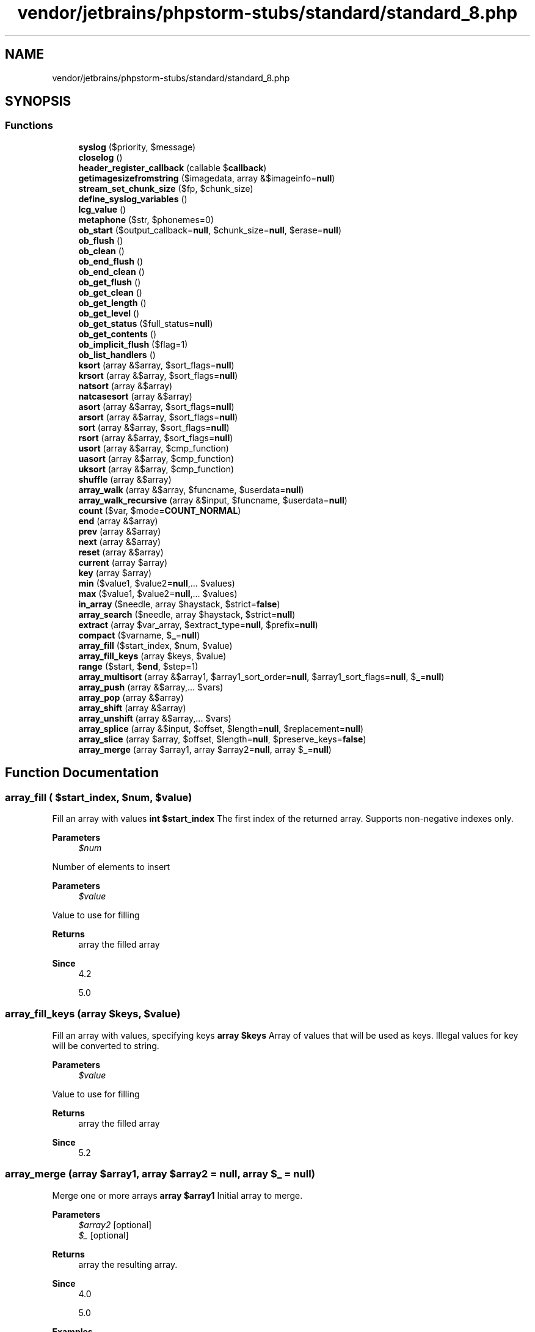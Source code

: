 .TH "vendor/jetbrains/phpstorm-stubs/standard/standard_8.php" 3 "Sat Sep 26 2020" "Safaricom SDP" \" -*- nroff -*-
.ad l
.nh
.SH NAME
vendor/jetbrains/phpstorm-stubs/standard/standard_8.php
.SH SYNOPSIS
.br
.PP
.SS "Functions"

.in +1c
.ti -1c
.RI "\fBsyslog\fP ($priority, $message)"
.br
.ti -1c
.RI "\fBcloselog\fP ()"
.br
.ti -1c
.RI "\fBheader_register_callback\fP (callable $\fBcallback\fP)"
.br
.ti -1c
.RI "\fBgetimagesizefromstring\fP ($imagedata, array &$imageinfo=\fBnull\fP)"
.br
.ti -1c
.RI "\fBstream_set_chunk_size\fP ($fp, $chunk_size)"
.br
.ti -1c
.RI "\fBdefine_syslog_variables\fP ()"
.br
.ti -1c
.RI "\fBlcg_value\fP ()"
.br
.ti -1c
.RI "\fBmetaphone\fP ($str, $phonemes=0)"
.br
.ti -1c
.RI "\fBob_start\fP ($output_callback=\fBnull\fP, $chunk_size=\fBnull\fP, $erase=\fBnull\fP)"
.br
.ti -1c
.RI "\fBob_flush\fP ()"
.br
.ti -1c
.RI "\fBob_clean\fP ()"
.br
.ti -1c
.RI "\fBob_end_flush\fP ()"
.br
.ti -1c
.RI "\fBob_end_clean\fP ()"
.br
.ti -1c
.RI "\fBob_get_flush\fP ()"
.br
.ti -1c
.RI "\fBob_get_clean\fP ()"
.br
.ti -1c
.RI "\fBob_get_length\fP ()"
.br
.ti -1c
.RI "\fBob_get_level\fP ()"
.br
.ti -1c
.RI "\fBob_get_status\fP ($full_status=\fBnull\fP)"
.br
.ti -1c
.RI "\fBob_get_contents\fP ()"
.br
.ti -1c
.RI "\fBob_implicit_flush\fP ($flag=1)"
.br
.ti -1c
.RI "\fBob_list_handlers\fP ()"
.br
.ti -1c
.RI "\fBksort\fP (array &$array, $sort_flags=\fBnull\fP)"
.br
.ti -1c
.RI "\fBkrsort\fP (array &$array, $sort_flags=\fBnull\fP)"
.br
.ti -1c
.RI "\fBnatsort\fP (array &$array)"
.br
.ti -1c
.RI "\fBnatcasesort\fP (array &$array)"
.br
.ti -1c
.RI "\fBasort\fP (array &$array, $sort_flags=\fBnull\fP)"
.br
.ti -1c
.RI "\fBarsort\fP (array &$array, $sort_flags=\fBnull\fP)"
.br
.ti -1c
.RI "\fBsort\fP (array &$array, $sort_flags=\fBnull\fP)"
.br
.ti -1c
.RI "\fBrsort\fP (array &$array, $sort_flags=\fBnull\fP)"
.br
.ti -1c
.RI "\fBusort\fP (array &$array, $cmp_function)"
.br
.ti -1c
.RI "\fBuasort\fP (array &$array, $cmp_function)"
.br
.ti -1c
.RI "\fBuksort\fP (array &$array, $cmp_function)"
.br
.ti -1c
.RI "\fBshuffle\fP (array &$array)"
.br
.ti -1c
.RI "\fBarray_walk\fP (array &$array, $funcname, $userdata=\fBnull\fP)"
.br
.ti -1c
.RI "\fBarray_walk_recursive\fP (array &$input, $funcname, $userdata=\fBnull\fP)"
.br
.ti -1c
.RI "\fBcount\fP ($var, $mode=\fBCOUNT_NORMAL\fP)"
.br
.ti -1c
.RI "\fBend\fP (array &$array)"
.br
.ti -1c
.RI "\fBprev\fP (array &$array)"
.br
.ti -1c
.RI "\fBnext\fP (array &$array)"
.br
.ti -1c
.RI "\fBreset\fP (array &$array)"
.br
.ti -1c
.RI "\fBcurrent\fP (array $array)"
.br
.ti -1c
.RI "\fBkey\fP (array $array)"
.br
.ti -1c
.RI "\fBmin\fP ($value1, $value2=\fBnull\fP,\&.\&.\&. $values)"
.br
.ti -1c
.RI "\fBmax\fP ($value1, $value2=\fBnull\fP,\&.\&.\&. $values)"
.br
.ti -1c
.RI "\fBin_array\fP ($needle, array $haystack, $strict=\fBfalse\fP)"
.br
.ti -1c
.RI "\fBarray_search\fP ($needle, array $haystack, $strict=\fBnull\fP)"
.br
.ti -1c
.RI "\fBextract\fP (array $var_array, $extract_type=\fBnull\fP, $prefix=\fBnull\fP)"
.br
.ti -1c
.RI "\fBcompact\fP ($varname, $\fB_\fP=\fBnull\fP)"
.br
.ti -1c
.RI "\fBarray_fill\fP ($start_index, $num, $value)"
.br
.ti -1c
.RI "\fBarray_fill_keys\fP (array $keys, $value)"
.br
.ti -1c
.RI "\fBrange\fP ($start, $\fBend\fP, $step=1)"
.br
.ti -1c
.RI "\fBarray_multisort\fP (array &$array1, $array1_sort_order=\fBnull\fP, $array1_sort_flags=\fBnull\fP, $\fB_\fP=\fBnull\fP)"
.br
.ti -1c
.RI "\fBarray_push\fP (array &$array,\&.\&.\&. $vars)"
.br
.ti -1c
.RI "\fBarray_pop\fP (array &$array)"
.br
.ti -1c
.RI "\fBarray_shift\fP (array &$array)"
.br
.ti -1c
.RI "\fBarray_unshift\fP (array &$array,\&.\&.\&. $vars)"
.br
.ti -1c
.RI "\fBarray_splice\fP (array &$input, $offset, $length=\fBnull\fP, $replacement=\fBnull\fP)"
.br
.ti -1c
.RI "\fBarray_slice\fP (array $array, $offset, $length=\fBnull\fP, $preserve_keys=\fBfalse\fP)"
.br
.ti -1c
.RI "\fBarray_merge\fP (array $array1, array $array2=\fBnull\fP, array $\fB_\fP=\fBnull\fP)"
.br
.in -1c
.SH "Function Documentation"
.PP 
.SS "array_fill ( $start_index,  $num,  $value)"
Fill an array with values \fBint $start_index \fP The first index of the returned array\&. Supports non-negative indexes only\&. 
.PP
\fBParameters\fP
.RS 4
\fI$num\fP 
.RE
.PP
Number of elements to insert 
.PP
\fBParameters\fP
.RS 4
\fI$value\fP 
.RE
.PP
Value to use for filling 
.PP
\fBReturns\fP
.RS 4
array the filled array 
.RE
.PP
\fBSince\fP
.RS 4
4\&.2 
.PP
5\&.0 
.RE
.PP

.SS "array_fill_keys (array $keys,  $value)"
Fill an array with values, specifying keys \fBarray $keys \fP Array of values that will be used as keys\&. Illegal values for key will be converted to string\&. 
.PP
\fBParameters\fP
.RS 4
\fI$value\fP 
.RE
.PP
Value to use for filling 
.PP
\fBReturns\fP
.RS 4
array the filled array 
.RE
.PP
\fBSince\fP
.RS 4
5\&.2 
.RE
.PP

.SS "array_merge (array $array1, array $array2 = \fC\fBnull\fP\fP, array $_ = \fC\fBnull\fP\fP)"
Merge one or more arrays \fBarray $array1 \fP Initial array to merge\&. 
.PP
\fBParameters\fP
.RS 4
\fI$array2\fP [optional] 
.br
\fI$_\fP [optional] 
.RE
.PP
\fBReturns\fP
.RS 4
array the resulting array\&. 
.RE
.PP
\fBSince\fP
.RS 4
4\&.0 
.PP
5\&.0 
.RE
.PP

.PP
\fBExamples\fP
.in +1c
\fB/usr/local/var/www/safaricom\-sdp\-sdk/vendor/roave/better\-reflection/src/Reflection/ReflectionClass\&.php\fP\&.
.SS "array_multisort (array & $array1,  $array1_sort_order = \fC\fBnull\fP\fP,  $array1_sort_flags = \fC\fBnull\fP\fP,  $_ = \fC\fBnull\fP\fP)"
Sort multiple or multi-dimensional arrays \fBarray $array1 \fP An array being sorted\&. 
.PP
\fBParameters\fP
.RS 4
\fI$array1_sort_order\fP [optional] 
.RE
.PP
The order used to sort the previous array argument\&. Either SORT_ASC to sort ascendingly or SORT_DESC to sort descendingly\&. This argument can be swapped with array1_sort_flags or omitted entirely, in which case SORT_ASC is assumed\&. 
.PP
\fBParameters\fP
.RS 4
\fI$array1_sort_flags\fP [optional] 
.RE
.PP
Sort options for the previous array argument: Sorting type flags: SORT_REGULAR - compare items normally (don't change types) SORT_NUMERIC - compare items numerically SORT_STRING - compare items as strings SORT_LOCALE_STRING - compare items as strings, based on the current locale\&. It uses the locale, which can be changed using \fBsetlocale()\fP SORT_NATURAL - compare items as strings using 'natural ordering' like \fBnatsort()\fP SORT_FLAG_CASE - can be combined (bitwise OR) with SORT_STRING or SORT_NATURAL to sort strings case-insensitively This argument can be swapped with array1_sort_order or omitted entirely, in which case SORT_REGULAR is assumed\&. 
.PP
\fBParameters\fP
.RS 4
\fI$_\fP [optional] 
.RE
.PP
More arrays, optionally followed by sort order and flags\&. Only elements corresponding to equivalent elements in previous arrays are compared\&. In other words, the sort is lexicographical\&. 
.PP
\fBReturns\fP
.RS 4
bool true on success or false on failure\&. 
.RE
.PP
\fBSince\fP
.RS 4
4\&.0 
.PP
5\&.0 
.RE
.PP

.SS "array_pop (array & $array)"
Pop the element off the end of array \fBarray $array \fP The array to get the value from\&. 
.PP
\fBReturns\fP
.RS 4
mixed the last value of array\&. If array is empty (or is not an array),  will be returned\&. 
.RE
.PP
\fBSince\fP
.RS 4
4\&.0 
.PP
5\&.0 
.RE
.PP

.SS "array_push (array & $array,  $vars)"
Push elements onto the end of array \fBarray $array \fP The input array\&. 
.PP
\fBParameters\fP
.RS 4
\fI$vars\fP [optional] 
.RE
.PP
The pushed variables\&. 
.PP
\fBReturns\fP
.RS 4
int the number of elements in the array\&. 
.RE
.PP
\fBSince\fP
.RS 4
7\&.3 
.RE
.PP

.SS "array_search ( $needle, array $haystack,  $strict = \fC\fBnull\fP\fP)"
Searches the array for a given value and returns the corresponding key if successful \fBmixed $needle \fP The searched value\&. 
.PP
If needle is a string, the comparison is done in a case-sensitive manner\&. 
.PP
\fBParameters\fP
.RS 4
\fI$haystack\fP 
.RE
.PP
The array\&. 
.PP
\fBParameters\fP
.RS 4
\fI$strict\fP [optional] 
.RE
.PP
If the third parameter strict is set to true then the array_search function will also check the types of the needle in the haystack\&. 
.PP
\fBReturns\fP
.RS 4
int|string|false the key for needle if it is found in the array, false otherwise\&. 
.RE
.PP
.PP
If needle is found in haystack more than once, the first matching key is returned\&. To return the keys for all matching values, use array_keys with the optional search_value parameter instead\&. 
.PP
\fBSince\fP
.RS 4
4\&.0\&.5 
.PP
5\&.0 
.RE
.PP

.SS "array_shift (array & $array)"
Shift an element off the beginning of array \fBarray $array \fP The input array\&. 
.PP
\fBReturns\fP
.RS 4
mixed the shifted value, or  if array is empty or is not an array\&. 
.RE
.PP
\fBSince\fP
.RS 4
4\&.0 
.PP
5\&.0 
.RE
.PP

.SS "array_slice (array $array,  $offset,  $length = \fC\fBnull\fP\fP,  $preserve_keys = \fC\fBfalse\fP\fP)"
Extract a slice of the array \fBarray $array \fP The input array\&. 
.PP
\fBParameters\fP
.RS 4
\fI$offset\fP 
.RE
.PP
If offset is non-negative, the sequence will start at that offset in the array\&. If offset is negative, the sequence will start that far from the end of the array\&. 
.PP
\fBParameters\fP
.RS 4
\fI$length\fP [optional] 
.RE
.PP
If length is given and is positive, then the sequence will have that many elements in it\&. If length is given and is negative then the sequence will stop that many elements from the end of the array\&. If it is omitted, then the sequence will have everything from offset up until the end of the array\&. 
.PP
\fBParameters\fP
.RS 4
\fI$preserve_keys\fP [optional] 
.RE
.PP
Note that array_slice will reorder and reset the array indices by default\&. You can change this behaviour by setting preserve_keys to true\&. 
.PP
\fBReturns\fP
.RS 4
array the slice\&. 
.RE
.PP
\fBSince\fP
.RS 4
4\&.0 
.PP
5\&.0 
.RE
.PP

.PP
\fBExamples\fP
.in +1c
\fB/usr/local/var/www/safaricom\-sdp\-sdk/vendor/roave/better\-reflection/src/Reflection/ReflectionClass\&.php\fP\&.
.SS "array_splice (array & $input,  $offset,  $length = \fC\fBnull\fP\fP,  $replacement = \fC\fBnull\fP\fP)"
Remove a portion of the array and replace it with something else \fBarray $input \fP The input array\&. 
.PP
\fBParameters\fP
.RS 4
\fI$offset\fP 
.RE
.PP
If offset is positive then the start of removed portion is at that offset from the beginning of the input array\&. If offset is negative then it starts that far from the end of the input array\&. 
.PP
\fBParameters\fP
.RS 4
\fI$length\fP [optional] 
.RE
.PP
If length is omitted, removes everything from offset to the end of the array\&. If length is specified and is positive, then that many elements will be removed\&. If length is specified and is negative then the end of the removed portion will be that many elements from the end of the array\&. Tip: to remove everything from offset to the end of the array when replacement is also specified, use count($input) for length\&. 
.PP
\fBParameters\fP
.RS 4
\fI$replacement\fP [optional] 
.RE
.PP
If replacement array is specified, then the removed elements are replaced with elements from this array\&. 
.PP
If offset and length are such that nothing is removed, then the elements from the replacement array are inserted in the place specified by the offset\&. Note that keys in replacement array are not preserved\&. 
.PP
If replacement is just one element it is not necessary to put array() around it, unless the element is an array itself\&. 
.PP
\fBReturns\fP
.RS 4
array the array consisting of the extracted elements\&. 
.RE
.PP
\fBSince\fP
.RS 4
4\&.0 
.PP
5\&.0 
.RE
.PP

.SS "array_unshift (array & $array,  $vars)"
Prepend elements to the beginning of an array Since 7\&.3\&.0 this function can be called with only one parameter\&. For earlier versions at least two parameters are required\&. \fBarray $array \fP The input array\&. 
.PP
\fBParameters\fP
.RS 4
\fI$vars\fP [optional] 
.RE
.PP
The prepended variables\&. 
.PP
\fBReturns\fP
.RS 4
int the number of elements in the array\&. 
.RE
.PP
\fBSince\fP
.RS 4
4\&.0 
.PP
5\&.0 
.RE
.PP

.SS "array_walk (array & $array,  $funcname,  $userdata = \fC\fBnull\fP\fP)"
Apply a user function to every member of an array \fBarray|ArrayObject $array \fP The input array\&. 
.PP
\fBParameters\fP
.RS 4
\fI$funcname\fP 
.RE
.PP
Typically, funcname takes on two parameters\&. The array parameter's value being the first, and the key/index second\&. 
.PP
If funcname needs to be working with the actual values of the array, specify the first parameter of funcname as a reference\&. Then, any changes made to those elements will be made in the original array itself\&. 
.PP
Users may not change the array itself from the callback function\&. e\&.g\&. Add/delete elements, unset elements, etc\&. If the array that array_walk is applied to is changed, the behavior of this function is undefined, and unpredictable\&. 
.PP
\fBParameters\fP
.RS 4
\fI$userdata\fP [optional] 
.RE
.PP
If the optional userdata parameter is supplied, it will be passed as the third parameter to the callback funcname\&. 
.PP
\fBReturns\fP
.RS 4
bool true on success or false on failure\&. 
.RE
.PP
\fBSince\fP
.RS 4
4\&.0 
.PP
5\&.0 
.RE
.PP

.SS "array_walk_recursive (array & $input,  $funcname,  $userdata = \fC\fBnull\fP\fP)"
Apply a user function recursively to every member of an array \fBarray|ArrayObject $input \fP The input array\&. 
.PP
\fBParameters\fP
.RS 4
\fI$funcname\fP 
.RE
.PP
Typically, funcname takes on two parameters\&. The input parameter's value being the first, and the key/index second\&. 
.PP
If funcname needs to be working with the actual values of the array, specify the first parameter of funcname as a reference\&. Then, any changes made to those elements will be made in the original array itself\&. 
.PP
\fBParameters\fP
.RS 4
\fI$userdata\fP [optional] 
.RE
.PP
If the optional userdata parameter is supplied, it will be passed as the third parameter to the callback funcname\&. 
.PP
\fBReturns\fP
.RS 4
bool true on success or false on failure\&. 
.RE
.PP
\fBSince\fP
.RS 4
5\&.0 
.RE
.PP

.SS "arsort (array & $array,  $sort_flags = \fC\fBnull\fP\fP)"
Sort an array in reverse order and maintain index association \fBarray $array \fP The input array\&. 
.PP
\fBParameters\fP
.RS 4
\fI$sort_flags\fP [optional] 
.RE
.PP
You may modify the behavior of the sort using the optional parameter sort_flags, for details see sort\&. 
.PP
\fBReturns\fP
.RS 4
bool true on success or false on failure\&. 
.RE
.PP
\fBSince\fP
.RS 4
4\&.0 
.PP
5\&.0 
.RE
.PP

.SS "asort (array & $array,  $sort_flags = \fC\fBnull\fP\fP)"
Sort an array and maintain index association \fBarray $array \fP The input array\&. 
.PP
\fBParameters\fP
.RS 4
\fI$sort_flags\fP [optional] 
.RE
.PP
You may modify the behavior of the sort using the optional parameter sort_flags, for details see sort\&. 
.PP
\fBReturns\fP
.RS 4
bool true on success or false on failure\&. 
.RE
.PP
\fBSince\fP
.RS 4
4\&.0 
.PP
5\&.0 
.RE
.PP

.SS "closelog ()"
Close connection to system logger \fBbool true on success or false on failure\&.  4\&.0  5\&.0 \fP
.SS "compact ( $varname,  $_ = \fC\fBnull\fP\fP)"
Create array containing variables and their values \fBmixed $varname \fP compact takes a variable number of parameters\&. Each parameter can be either a string containing the name of the variable, or an array of variable names\&. The array can contain other arrays of variable names inside it; compact handles it recursively\&. 
.PP
\fBParameters\fP
.RS 4
\fI$_\fP [optional] 
.RE
.PP
\fBReturns\fP
.RS 4
array the output array with all the variables added to it\&. 
.RE
.PP
\fBSince\fP
.RS 4
4\&.0 
.PP
5\&.0 
.RE
.PP

.SS "count ( $var,  $mode = \fC\fBCOUNT_NORMAL\fP\fP)"
Counts all elements in an array, or something in an object\&. 
.PP
For objects, if you have SPL installed, you can hook into \fBcount()\fP by implementing interface {
.PP
\fBSee also\fP
.RS 4
\fBCountable\fP}\&. The interface has \fBexactly\fP one method, {
.PP
\fBCountable::count()\fP}, which returns the \fBreturn\fP value for the \fBcount()\fP \fBfunction\fP\&. Please see the {
.PP
Array} section of the manual for \fBa\fP detailed explanation of how arrays are implemented and used in PHP\&. \fBarray|Countable $var The array or the object\&.  int $mode [optional] If the optional mode parameter is set to COUNT_RECURSIVE (or 1), count will recursively count the array\&. This is particularly useful for counting all the elements of a multidimensional array\&. count does not detect infinite recursion\&.  int the number of elements in var, which is typically an array, since anything else will have one element\&. \fP 
.RE
.PP
If var is not an array or an object with implemented \fBCountable\fP interface, 1 will be returned\&. There is one exception, if var is , 0 will be returned\&. 
.PP
Caution: count may return 0 for a variable that isn't set, but it may also return 0 for a variable that has been initialized with an empty array\&. Use isset to test if a variable is set\&. 
.PP
\fBSince\fP
.RS 4
4\&.0 
.PP
5\&.0 
.RE
.PP

.SS "current (array $array)"
Return the current element in an array \fBarray|object $array \fP The array\&. 
.PP
\fBReturns\fP
.RS 4
mixed The current function simply returns the value of the array element that's currently being pointed to by the internal pointer\&. It does not move the pointer in any way\&. If the internal pointer points beyond the end of the elements list or the array is empty, current returns false\&. 
.RE
.PP
\fBSince\fP
.RS 4
4\&.0 
.PP
5\&.0 
.RE
.PP

.SS "define_syslog_variables ()"
Initializes all syslog related variables \fBdeprecated 276\&. void  4\&.0  5\&.0 \fP
.SS "end (array & $array)"
Set the internal pointer of an array to its last element \fBarray|object $array \fP The array\&. This array is passed by reference because it is modified by the function\&. This means you must pass it a real variable and not a function returning an array because only actual variables may be passed by reference\&. 
.PP
\fBReturns\fP
.RS 4
mixed the value of the last element or false for empty array\&. 
.RE
.PP
\fBSince\fP
.RS 4
4\&.0 
.PP
5\&.0 
.RE
.PP

.SS "extract (array $var_array,  $extract_type = \fC\fBnull\fP\fP,  $prefix = \fC\fBnull\fP\fP)"
Import variables into the current symbol table from an array \fBarray $var_array\fP Note that prefix is only required if extract_type is EXTR_PREFIX_SAME, EXTR_PREFIX_ALL, EXTR_PREFIX_INVALID or EXTR_PREFIX_IF_EXISTS\&. If the prefixed result is not a valid variable name, it is not imported into the symbol table\&. Prefixes are automatically separated from the array key by an underscore character\&. 
.PP
\fBParameters\fP
.RS 4
\fI$extract_type\fP [optional] 
.RE
.PP
The way invalid/numeric keys and collisions are treated is determined by the extract_type\&. It can be one of the following values: EXTR_OVERWRITE If there is a collision, overwrite the existing variable\&. 
.PP
\fBParameters\fP
.RS 4
\fI$prefix\fP [optional] Only overwrite the variable if it already exists in the current symbol table, otherwise do nothing\&. This is useful for defining a list of valid variables and then extracting only those variables you have defined out of $_REQUEST, for example\&. 
.RE
.PP
\fBReturns\fP
.RS 4
int the number of variables successfully imported into the symbol table\&. 
.RE
.PP
\fBSince\fP
.RS 4
4\&.0 
.PP
5\&.0 
.RE
.PP

.SS "getimagesizefromstring ( $imagedata, array & $imageinfo = \fC\fBnull\fP\fP)"
PHP > 5\&.4\&.0
.br
 Get the size of an image from a string\&. \fBstring $imagedata The image data, as a string\&.  array $imageinfo This optional parameter allows you to extract\fP some extended information from the image file\&. Currently, this will 
.br
 return the different JPG APP markers as an associative array\&. 
.br
 Some programs use these APP markers to embed text information in images\&. 
.br
 \fBA\fP very common one is to embed » IPTC information in the APP13 marker\&. 
.br
 You can use the \fBiptcparse()\fP function to parse the binary APP13 marker into something readable\&. 
.PP
\fBReturns\fP
.RS 4
array|false Returns an array with 7 elements\&.
.br
 Index 0 and 1 contains respectively the width and the height of the image\&.
.br
 Index 2 is one of the \fBIMAGETYPE_XXX\fP constants indicating the type of the image\&.
.br
 Index 3 is a text string with the correct \fBheight='yyy' width='xxx'\fP string
.br
 that can be used directly in an IMG tag\&.
.br
 On failure, FALSE is returned\&. 
.RE
.PP

.SS "header_register_callback (callable $callback)"
Registers a function that will be called when PHP starts sending output\&. The callback is executed just after PHP prepares all headers to be sent,
.br
 and before any other output is sent, creating a window to manipulate the outgoing headers before being sent\&. @linkhttps://secure\&.php\&.net/manual/en/function\&.header-register-callback\&.php 
.PP
\fBParameters\fP
.RS 4
\fI$callback\fP Function called just before the headers are sent\&. 
.RE
.PP
\fBReturns\fP
.RS 4
bool true on success or false on failure\&. 
.RE
.PP
\fBSince\fP
.RS 4
4\&.0 
.PP
5\&.0 
.RE
.PP

.SS "in_array ( $needle, array $haystack,  $strict = \fC\fBfalse\fP\fP)"
Checks if a value exists in an array \fBmixed $needle \fP The searched value\&. 
.PP
If needle is a string, the comparison is done in a case-sensitive manner\&. 
.PP
\fBParameters\fP
.RS 4
\fI$haystack\fP 
.RE
.PP
The array\&. 
.PP
\fBParameters\fP
.RS 4
\fI$strict\fP [optional] 
.RE
.PP
If the third parameter strict is set to true then the in_array function will also check the types of the needle in the haystack\&. 
.PP
\fBReturns\fP
.RS 4
bool true if needle is found in the array, false otherwise\&. 
.RE
.PP
\fBSince\fP
.RS 4
4\&.0 
.PP
5\&.0 
.RE
.PP

.PP
\fBExamples\fP
.in +1c
\fB/usr/local/var/www/safaricom\-sdp\-sdk/vendor/roave/better\-reflection/src/Reflection/ReflectionClass\&.php\fP\&.
.SS "key (array $array)"
Fetch a key from an array \fBarray|object $array \fP The array\&. 
.PP
\fBReturns\fP
.RS 4
int|string|null The key function simply returns the key of the array element that's currently being pointed to by the internal pointer\&. It does not move the pointer in any way\&. If the internal pointer points beyond the end of the elements list or the array is empty, key returns \&. 
.RE
.PP
\fBSince\fP
.RS 4
4\&.0 
.PP
5\&.0 
.RE
.PP

.SS "krsort (array & $array,  $sort_flags = \fC\fBnull\fP\fP)"
Sort an array by key in reverse order \fBarray $array \fP The input array\&. 
.PP
\fBParameters\fP
.RS 4
\fI$sort_flags\fP [optional] 
.RE
.PP
You may modify the behavior of the sort using the optional parameter sort_flags, for details see sort\&. 
.PP
\fBReturns\fP
.RS 4
bool true on success or false on failure\&. 
.RE
.PP
\fBSince\fP
.RS 4
4\&.0 
.PP
5\&.0 
.RE
.PP

.SS "ksort (array & $array,  $sort_flags = \fC\fBnull\fP\fP)"
Sort an array by key \fBarray $array \fP The input array\&. 
.PP
\fBParameters\fP
.RS 4
\fI$sort_flags\fP [optional] 
.RE
.PP
You may modify the behavior of the sort using the optional parameter sort_flags, for details see sort\&. 
.PP
\fBReturns\fP
.RS 4
bool true on success or false on failure\&. 
.RE
.PP
\fBSince\fP
.RS 4
4\&.0 
.PP
5\&.0 
.RE
.PP

.SS "lcg_value ()"
Combined linear congruential generator \fBfloat A pseudo random float value in the range of (0, 1)  4\&.0  5\&.0 \fP
.SS "max ( $value1,  $value2 = \fC\fBnull\fP\fP,  $values)"
Find highest value \fBarray|mixed $value1 Array to look through or first value to compare  mixed $value2 [optional] second value to compare \fP 
.PP
\fBParameters\fP
.RS 4
\fI$values\fP [optional] any comparable value 
.RE
.PP
\fBReturns\fP
.RS 4
mixed max returns the numerically highest of the parameter values, either within a arg array or two arguments\&. 
.RE
.PP
\fBSince\fP
.RS 4
4\&.0 
.PP
5\&.0 
.RE
.PP

.SS "metaphone ( $str,  $phonemes = \fC0\fP)"
Calculate the metaphone key of a string \fBstring $str \fP The input string\&. 
.PP
\fBParameters\fP
.RS 4
\fI$phonemes\fP [optional] 
.RE
.PP
This parameter restricts the returned metaphone key to phonemes characters in length\&. The default value of 0 means no restriction\&. 
.PP
\fBReturns\fP
.RS 4
string|false the metaphone key as a string, or FALSE on failure 
.RE
.PP
\fBSince\fP
.RS 4
4\&.0 
.PP
5\&.0 
.RE
.PP

.SS "min ( $value1,  $value2 = \fC\fBnull\fP\fP,  $values)"
Find lowest value \fBarray|mixed $value1 Array to look through or first value to compare  mixed $value2 [optional] second value to compare \fP 
.PP
\fBParameters\fP
.RS 4
\fI$values\fP [optional] any comparable value 
.RE
.PP
\fBReturns\fP
.RS 4
mixed min returns the numerically lowest of the parameter values\&. 
.RE
.PP
\fBSince\fP
.RS 4
4\&.0 
.PP
5\&.0 
.RE
.PP

.SS "natcasesort (array & $array)"
Sort an array using a case insensitive 'natural order' algorithm \fBarray $array \fP The input array\&. 
.PP
\fBReturns\fP
.RS 4
bool true on success or false on failure\&. 
.RE
.PP
\fBSince\fP
.RS 4
4\&.0 
.PP
5\&.0 
.RE
.PP

.SS "natsort (array & $array)"
Sort an array using a 'natural order' algorithm \fBarray $array \fP The input array\&. 
.PP
\fBReturns\fP
.RS 4
bool true on success or false on failure\&. 
.RE
.PP
\fBSince\fP
.RS 4
4\&.0 
.PP
5\&.0 
.RE
.PP

.SS "next (array & $array)"
Advance the internal array pointer of an array \fBarray|object $array \fP The array being affected\&. 
.PP
\fBReturns\fP
.RS 4
mixed the array value in the next place that's pointed to by the internal array pointer, or false if there are no more elements\&. 
.RE
.PP
\fBSince\fP
.RS 4
4\&.0 
.PP
5\&.0 
.RE
.PP

.SS "ob_clean ()"
Clean (erase) the output buffer \fBvoid  4\&.2  5\&.0 \fP
.SS "ob_end_clean ()"
Clean (erase) the output buffer and turn off output buffering \fBbool true on success or false on failure\&. Reasons for failure are first that you called the function without an active buffer or that for some reason a buffer could not be deleted (possible for special buffer)\&.  4\&.0  5\&.0 \fP
.SS "ob_end_flush ()"
Flush (send) the output buffer and turn off output buffering \fBbool true on success or false on failure\&. Reasons for failure are first that you called the function without an active buffer or that for some reason a buffer could not be deleted (possible for special buffer)\&.  4\&.0  5\&.0 \fP
.SS "ob_flush ()"
Flush (send) the output buffer \fBvoid  4\&.2  5\&.0 \fP
.SS "ob_get_clean ()"
Get current buffer contents and delete current output buffer \fBstring|false the contents of the output buffer and end output buffering\&. If output buffering isn't active then false is returned\&.  4\&.3  5\&.0 \fP
.SS "ob_get_contents ()"
Return the contents of the output buffer \fBstring|false This will return the contents of the output buffer or false, if output buffering isn't active\&.  4\&.0  5\&.0 \fP
.SS "ob_get_flush ()"
Flush the output buffer, return it as a string and turn off output buffering \fBstring|false the output buffer or false if no buffering is active\&.  4\&.3  5\&.0 \fP
.SS "ob_get_length ()"
Return the length of the output buffer \fBint|false the length of the output buffer contents or false if no buffering is active\&.  4\&.0\&.2  5\&.0 \fP
.SS "ob_get_level ()"
Return the nesting level of the output buffering mechanism \fBint the level of nested output buffering handlers or zero if output buffering is not active\&.  4\&.2  5\&.0 \fP
.SS "ob_get_status ( $full_status = \fC\fBnull\fP\fP)"
Get status of output buffers \fBbool $full_status [optional] \fP true to return all active output buffer levels\&. If false or not set, only the top level output buffer is returned\&. 
.PP
\fBReturns\fP
.RS 4
array If called without the full_status parameter or with full_status = false a simple array with the following elements is returned: 
.PP
.nf

Array 
(
    [level] => 2
    [type] => 0
    [status] => 0
    [name] => URL-Rewriter
    [del] => 1 
)
.fi
.PP
 KeyValue levelOutput nesting level type\fIPHP_OUTPUT_HANDLER_INTERNAL (0)\fP or \fIPHP_OUTPUT_HANDLER_USER (1)\fP statusOne of \fIPHP_OUTPUT_HANDLER_START\fP (0), \fIPHP_OUTPUT_HANDLER_CONT\fP (1) or \fIPHP_OUTPUT_HANDLER_END\fP (2) nameName of active output handler or &#039; default output handler&#039; if none is set delErase-flag as set by \fBob_start()\fP 
.RE
.PP
If called with full_status = TRUE an array with one element for each active output buffer level is returned\&. The output level is used as key of the top level array and each array element itself is another array holding status information on one active output level\&. 
.PP
.PP
.nf

Array
(
    [0] => Array
        (
            [chunk_size] => 0
            [size] => 40960
            [block_size] => 10240
            [type] => 1
            [status] => 0
            [name] => default output handler
            [del] => 1
        )
.fi
.PP
.PP
.PP
.nf
    [1] => Array
        (
            [chunk_size] => 0
            [size] => 40960
            [block_size] => 10240
            [type] => 0
            [buffer_size] => 0
            [status] => 0
            [name] => URL-Rewriter
            [del] => 1
        )
.fi
.PP
.PP
.PP
.nf
)
.fi
.PP
 <p<blockquote> The full output contains these additional elements:
.PP
KeyValue chunk_sizeChunk size as set by \fBob_start()\fP size\&.\&.\&. blocksize\&.\&.\&. 
.PP
\fBSince\fP
.RS 4
4\&.2 
.PP
5\&.0 
.RE
.PP

.SS "ob_implicit_flush ( $flag = \fC1\fP)"
Turn implicit flush on/off \fBint $flag [optional] \fP 1 to turn implicit flushing on, 0 otherwise\&. 
.PP
\fBReturns\fP
.RS 4
void 
.RE
.PP
\fBSince\fP
.RS 4
4\&.0 
.PP
5\&.0 
.RE
.PP

.SS "ob_list_handlers ()"
List all output handlers in use \fBarray This will return an array with the output handlers in use (if any)\&. If output_buffering is enabled or an anonymous function was used with ob_start, ob_list_handlers will return 'default output
handler'\&.  4\&.3  5\&.0 \fP
.SS "ob_start ( $output_callback = \fC\fBnull\fP\fP,  $chunk_size = \fC\fBnull\fP\fP,  $erase = \fC\fBnull\fP\fP)"
Turn on output buffering \fBcallback $output_callback [optional] \fP An optional output_callback function may be specified\&. This function takes a string as a parameter and should return a string\&. The function will be called when the output buffer is flushed (sent) or cleaned (with ob_flush, ob_clean or similar function) or when the output buffer is flushed to the browser at the end of the request\&. When output_callback is called, it will receive the contents of the output buffer as its parameter and is expected to return a new output buffer as a result, which will be sent to the browser\&. If the output_callback is not a callable function, this function will return false\&. 
.PP
If the callback function has two parameters, the second parameter is filled with a bit-field consisting of PHP_OUTPUT_HANDLER_START, PHP_OUTPUT_HANDLER_CONT and PHP_OUTPUT_HANDLER_END\&. 
.PP
If output_callback returns false original input is sent to the browser\&. 
.PP
The output_callback parameter may be bypassed by passing a  value\&. 
.PP
ob_end_clean, ob_end_flush, ob_clean, ob_flush and ob_start may not be called from a callback function\&. If you call them from callback function, the behavior is undefined\&. If you would like to delete the contents of a buffer, return '' (a null string) from callback function\&. You can't even call functions using the output buffering functions like print_r($expression, true) or highlight_file($filename, true) from a callback function\&. 
.PP
In PHP 4\&.0\&.4, ob_gzhandler was introduced to facilitate sending gz-encoded data to web browsers that support compressed web pages\&. ob_gzhandler determines what type of content encoding the browser will accept and will return its output accordingly\&. 
.PP
\fBParameters\fP
.RS 4
\fI$chunk_size\fP [optional] 
.RE
.PP
If the optional parameter chunk_size is passed, the buffer will be flushed after any output call which causes the buffer's length to equal or exceed chunk_size\&. Default value 0 means that the function is called only in the end, other special value 1 sets chunk_size to 4096\&. 
.PP
\fBParameters\fP
.RS 4
\fI$erase\fP [optional] 
.RE
.PP
If the optional parameter erase is set to false, the buffer will not be deleted until the script finishes\&. This causes that flushing and cleaning functions would issue a notice and return false if called\&. 
.PP
\fBReturns\fP
.RS 4
bool true on success or false on failure\&. 
.RE
.PP
\fBSince\fP
.RS 4
4\&.0 
.PP
5\&.0 
.RE
.PP

.SS "prev (array & $array)"
Rewind the internal array pointer \fBarray|object $array \fP The input array\&. 
.PP
\fBReturns\fP
.RS 4
mixed the array value in the previous place that's pointed to by the internal array pointer, or false if there are no more elements\&. 
.RE
.PP
\fBSince\fP
.RS 4
4\&.0 
.PP
5\&.0 
.RE
.PP

.SS "range ( $start,  $end,  $step = \fC1\fP)"
Create an array containing a range of elements \fBmixed $start \fP First value of the sequence\&. 
.PP
\fBParameters\fP
.RS 4
\fI$end\fP 
.RE
.PP
The sequence is ended upon reaching the end value\&. 
.PP
\fBParameters\fP
.RS 4
\fI$step\fP [optional] 
.RE
.PP
If a step value is given, it will be used as the increment between elements in the sequence\&. step should be given as a positive number\&. If not specified, step will default to 1\&. 
.PP
\fBReturns\fP
.RS 4
array an array of elements from start to end, inclusive\&. 
.RE
.PP
\fBSince\fP
.RS 4
4\&.0 
.PP
5\&.0 
.RE
.PP

.SS "reset (array & $array)"
Set the internal pointer of an array to its first element \fBarray|object $array \fP The input array\&. 
.PP
\fBReturns\fP
.RS 4
mixed the value of the first array element, or false if the array is empty\&. 
.RE
.PP
\fBSince\fP
.RS 4
4\&.0 
.PP
5\&.0 
.RE
.PP

.SS "rsort (array & $array,  $sort_flags = \fC\fBnull\fP\fP)"
Sort an array in reverse order \fBarray $array \fP The input array\&. 
.PP
\fBParameters\fP
.RS 4
\fI$sort_flags\fP [optional] 
.RE
.PP
You may modify the behavior of the sort using the optional parameter sort_flags, for details see sort\&. 
.PP
\fBReturns\fP
.RS 4
bool true on success or false on failure\&. 
.RE
.PP
\fBSince\fP
.RS 4
4\&.0 
.PP
5\&.0 
.RE
.PP

.SS "shuffle (array & $array)"
Shuffle an array \fBarray $array \fP The array\&. 
.PP
\fBReturns\fP
.RS 4
bool true on success or false on failure\&. 
.RE
.PP
\fBSince\fP
.RS 4
4\&.0 
.PP
5\&.0 
.RE
.PP

.SS "sort (array & $array,  $sort_flags = \fC\fBnull\fP\fP)"
Sort an array \fBarray $array \fP The input array\&. 
.PP
\fBParameters\fP
.RS 4
\fI$sort_flags\fP [optional] 
.RE
.PP
The optional second parameter sort_flags may be used to modify the sorting behavior using these values: 
.PP
Sorting type flags: SORT_REGULAR - compare items normally (don't change types) 
.PP
\fBReturns\fP
.RS 4
bool true on success or false on failure\&. 
.RE
.PP
\fBSince\fP
.RS 4
4\&.0 
.PP
5\&.0 
.RE
.PP

.PP
\fBExamples\fP
.in +1c
\fB/usr/local/var/www/safaricom\-sdp\-sdk/vendor/jetbrains/phpstorm\-stubs/redis/Redis\&.php\fP\&.
.SS "stream_set_chunk_size ( $fp,  $chunk_size)"
PHP > 5\&.4\&.0
.br
 Set the stream chunk size\&. \fBresource $fp The target stream\&.  int $chunk_size The desired new chunk size\&.  int|false Returns the previous chunk size on success\&.\fP Will return \fBFALSE\fP if chunk_size is less than 1 or greater than \fBPHP_INT_MAX\fP\&. 
.SS "syslog ( $priority,  $message)"
Generate a system log message \fBint $priority \fP priority is a combination of the facility and the level\&. Possible values are: Priorities (in descending order) 
.PP
Constant 
.PP
Description  
.PP
LOG_EMERG 
.PP
system is unusable  
.PP
LOG_ALERT 
.PP
action must be taken immediately  
.PP
LOG_CRIT 
.PP
critical conditions  
.PP
LOG_ERR 
.PP
error conditions  
.PP
LOG_WARNING 
.PP
warning conditions  
.PP
LOG_NOTICE 
.PP
normal, but significant, condition  
.PP
LOG_INFO 
.PP
informational message  
.PP
LOG_DEBUG 
.PP
debug-level message  
.PP
\fBParameters\fP
.RS 4
\fI$message\fP 
.RE
.PP
The message to send, except that the two characters m will be replaced by the error message string (strerror) corresponding to the present value of errno\&. 
.PP
\fBReturns\fP
.RS 4
bool true on success or false on failure\&. 
.RE
.PP
\fBSince\fP
.RS 4
4\&.0 
.PP
5\&.0 
.RE
.PP

.SS "uasort (array & $array,  $cmp_function)"
Sort an array with a user-defined comparison function and maintain index association \fBarray $array \fP The input array\&. 
.PP
\fBParameters\fP
.RS 4
\fI$cmp_function\fP 
.RE
.PP
See usort and uksort for examples of user-defined comparison functions\&. 
.PP
\fBReturns\fP
.RS 4
bool true on success or false on failure\&. 
.RE
.PP
\fBSince\fP
.RS 4
4\&.0 
.PP
5\&.0 
.RE
.PP

.SS "uksort (array & $array,  $cmp_function)"
Sort an array by keys using a user-defined comparison function \fBarray $array \fP The input array\&. 
.PP
\fBParameters\fP
.RS 4
\fI$cmp_function\fP 
.RE
.PP
The callback comparison function\&. 
.PP
Function cmp_function should accept two parameters which will be filled by pairs of array keys\&. The comparison function must return an integer less than, equal to, or greater than zero if the first argument is considered to be respectively less than, equal to, or greater than the second\&. 
.PP
\fBReturns\fP
.RS 4
bool true on success or false on failure\&. 
.RE
.PP
\fBSince\fP
.RS 4
4\&.0 
.PP
5\&.0 
.RE
.PP

.SS "usort (array & $array,  $cmp_function)"
Sort an array by values using a user-defined comparison function \fBarray $array \fP The input array\&. 
.PP
\fBParameters\fP
.RS 4
\fI$cmp_function\fP 
.RE
.PP
The comparison function must return an integer less than, equal to, or greater than zero if the first argument is considered to be respectively less than, equal to, or greater than the second\&. 
.PP
\fBReturns\fP
.RS 4
bool true on success or false on failure\&. 
.RE
.PP
\fBSince\fP
.RS 4
4\&.0 
.PP
5\&.0 
.RE
.PP

.SH "Author"
.PP 
Generated automatically by Doxygen for Safaricom SDP from the source code\&.
